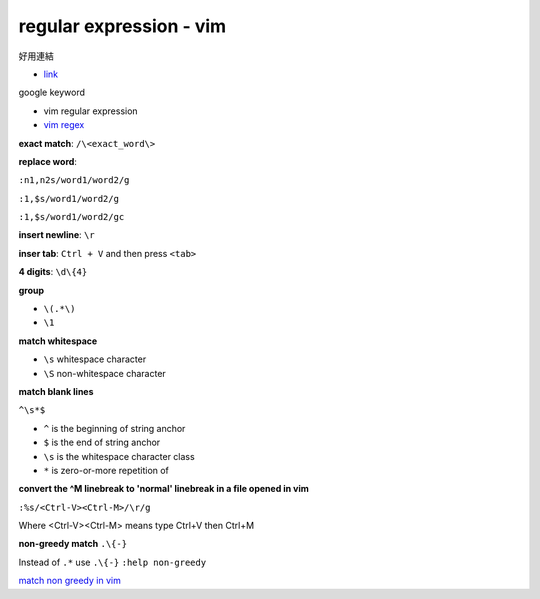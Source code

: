 ================================
    regular expression - vim	
================================

好用連結

- `link <http://club.cc.cmu.edu/talks/fall15/power-vim.html>`_


google keyword

- vim regular expression
	
- `vim regex <http://vimregex.com/>`_


**exact match**:  ``/\<exact_word\>``


**replace word**:

``:n1,n2s/word1/word2/g``

``:1,$s/word1/word2/g``

``:1,$s/word1/word2/gc``


**insert newline**:  ``\r``

**inser tab**:  ``Ctrl + V``  and then press ``<tab>``


**4 digits**:  ``\d\{4}``


**group**
	
- ``\(.*\)``
- ``\1``


**match whitespace**
	
* ``\s``  whitespace character

* ``\S``  non-whitespace character

**match blank lines**
	
``^\s*$``

- ``^`` is the beginning of string anchor
- ``$`` is the end of string anchor
- ``\s`` is the whitespace character class
- ``*`` is zero-or-more repetition of


**convert the ^M linebreak to 'normal' linebreak in a file opened in vim**

``:%s/<Ctrl-V><Ctrl-M>/\r/g``

Where <Ctrl-V><Ctrl-M> means type Ctrl+V then Ctrl+M


**non-greedy match**  ``.\{-}``

Instead of ``.*`` use ``.\{-}``
``:help non-greedy``


`match non greedy in vim <http://stackoverflow.com/questions/1305853/how-can-i-make-my-match-non-greedy-in-vim>`_


